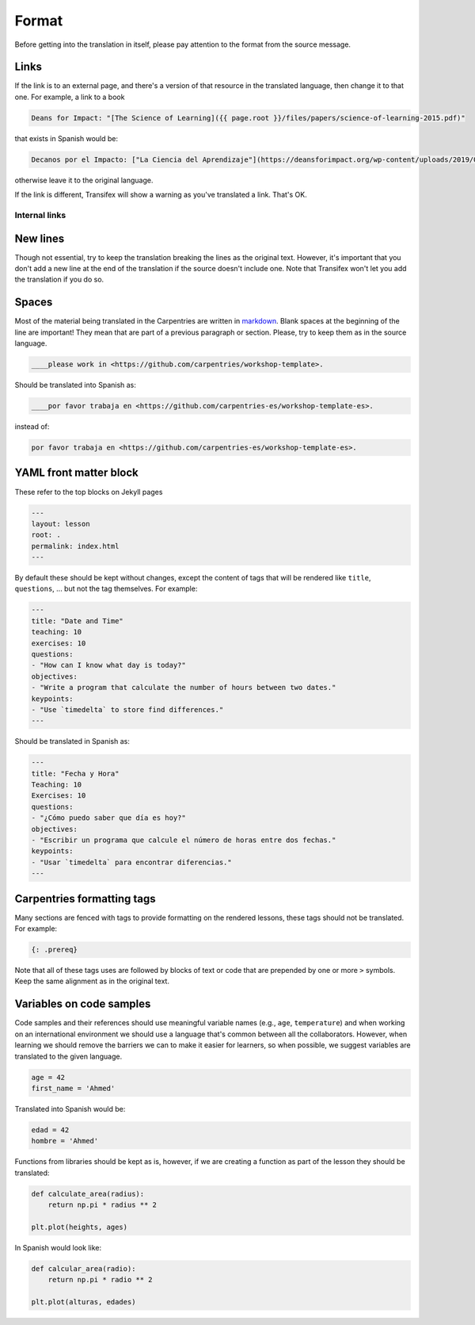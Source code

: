 Format
======

Before getting into the translation in itself, please pay attention
to the format from the source message.

Links
-----

If the link is to an external page, and there's a version of that
resource in the translated language, then change it to that one. For example,
a link to a book

.. code-block::

    Deans for Impact: "[The Science of Learning]({{ page.root }}/files/papers/science-of-learning-2015.pdf)"


that exists in Spanish would be:

.. code-block::

    Decanos por el Impacto: ["La Ciencia del Aprendizaje"](https://deansforimpact.org/wp-content/uploads/2019/03/LA-CIENCIA-DEL-APRENDIZAJE_FINAL-DFI_1.pdf)


otherwise leave it to the original language.

If the link is different, Transifex will show a warning as you've translated a
link. That's OK.


Internal links
**************

.. todo::

   Find how to "translate" these so it works in the rendered lesson.


New lines
---------

Though not essential, try to keep the translation breaking the lines as the
original text. However, it's important that you don't add a new line at the end
of the translation if the source doesn't include one. Note that Transifex won't
let you add the translation if you do so.


Spaces
------

Most of the material being translated in the Carpentries are written in `markdown`_.
Blank spaces at the beginning of the line are important! They mean that are part of
a previous paragraph or section. Please, try to keep them as in the source language.

.. code-block:: text

   ____please work in <https://github.com/carpentries/workshop-template>.


Should be translated into Spanish as:

.. code-block:: text

   ____por favor trabaja en <https://github.com/carpentries-es/workshop-template-es>.


instead of:

.. code-block:: text

   por favor trabaja en <https://github.com/carpentries-es/workshop-template-es>.


YAML front matter block
-----------------------

These refer to the top blocks on Jekyll pages

.. code-block::

   ---
   layout: lesson
   root: .
   permalink: index.html
   ---


By default these should be kept without changes, except the content of tags that
will be rendered like ``title``, ``questions``, ... but not the tag themselves.
For example:

.. code-block::

   ---
   title: "Date and Time"
   teaching: 10
   exercises: 10
   questions:
   - "How can I know what day is today?"
   objectives:
   - "Write a program that calculate the number of hours between two dates."
   keypoints:
   - "Use `timedelta` to store find differences."
   ---

Should be translated in Spanish as:

.. code-block::

   ---
   title: "Fecha y Hora"
   Teaching: 10
   Exercises: 10
   questions:
   - "¿Cómo puedo saber que día es hoy?"
   objectives:
   - "Escribir un programa que calcule el número de horas entre dos fechas."
   keypoints:
   - "Usar `timedelta` para encontrar diferencias."
   ---


Carpentries formatting tags
---------------------------

Many sections are fenced with tags to provide formatting on the rendered lessons,
these tags should not be translated. For example:

.. code-block::

   {: .prereq}


Note that all of these tags uses are followed by blocks of text or code that are
prepended by one or more ``>`` symbols. Keep the same alignment as in the
original text.

.. _markdown: https://daringfireball.net/projects/markdown/syntax


Variables on code samples
-------------------------

Code samples and their references should use meaningful variable names (e.g.,
``age``, ``temperature``) and when working on an international environment we
should use a language that's common between all the collaborators. However, when
learning we should remove the barriers we can to make it easier for learners, so
when possible, we suggest variables are translated to the given language.

.. code-block:: python

   age = 42
   first_name = 'Ahmed'


Translated into Spanish would be:

.. code-block:: python

   edad = 42
   hombre = 'Ahmed'


Functions from libraries should be kept as is, however, if we are creating
a function as part of the lesson they should be translated:

.. code-block:: python

   def calculate_area(radius):
       return np.pi * radius ** 2

   plt.plot(heights, ages)


In Spanish would look like:

.. code-block:: python

   def calcular_area(radio):
       return np.pi * radio ** 2

   plt.plot(alturas, edades)
